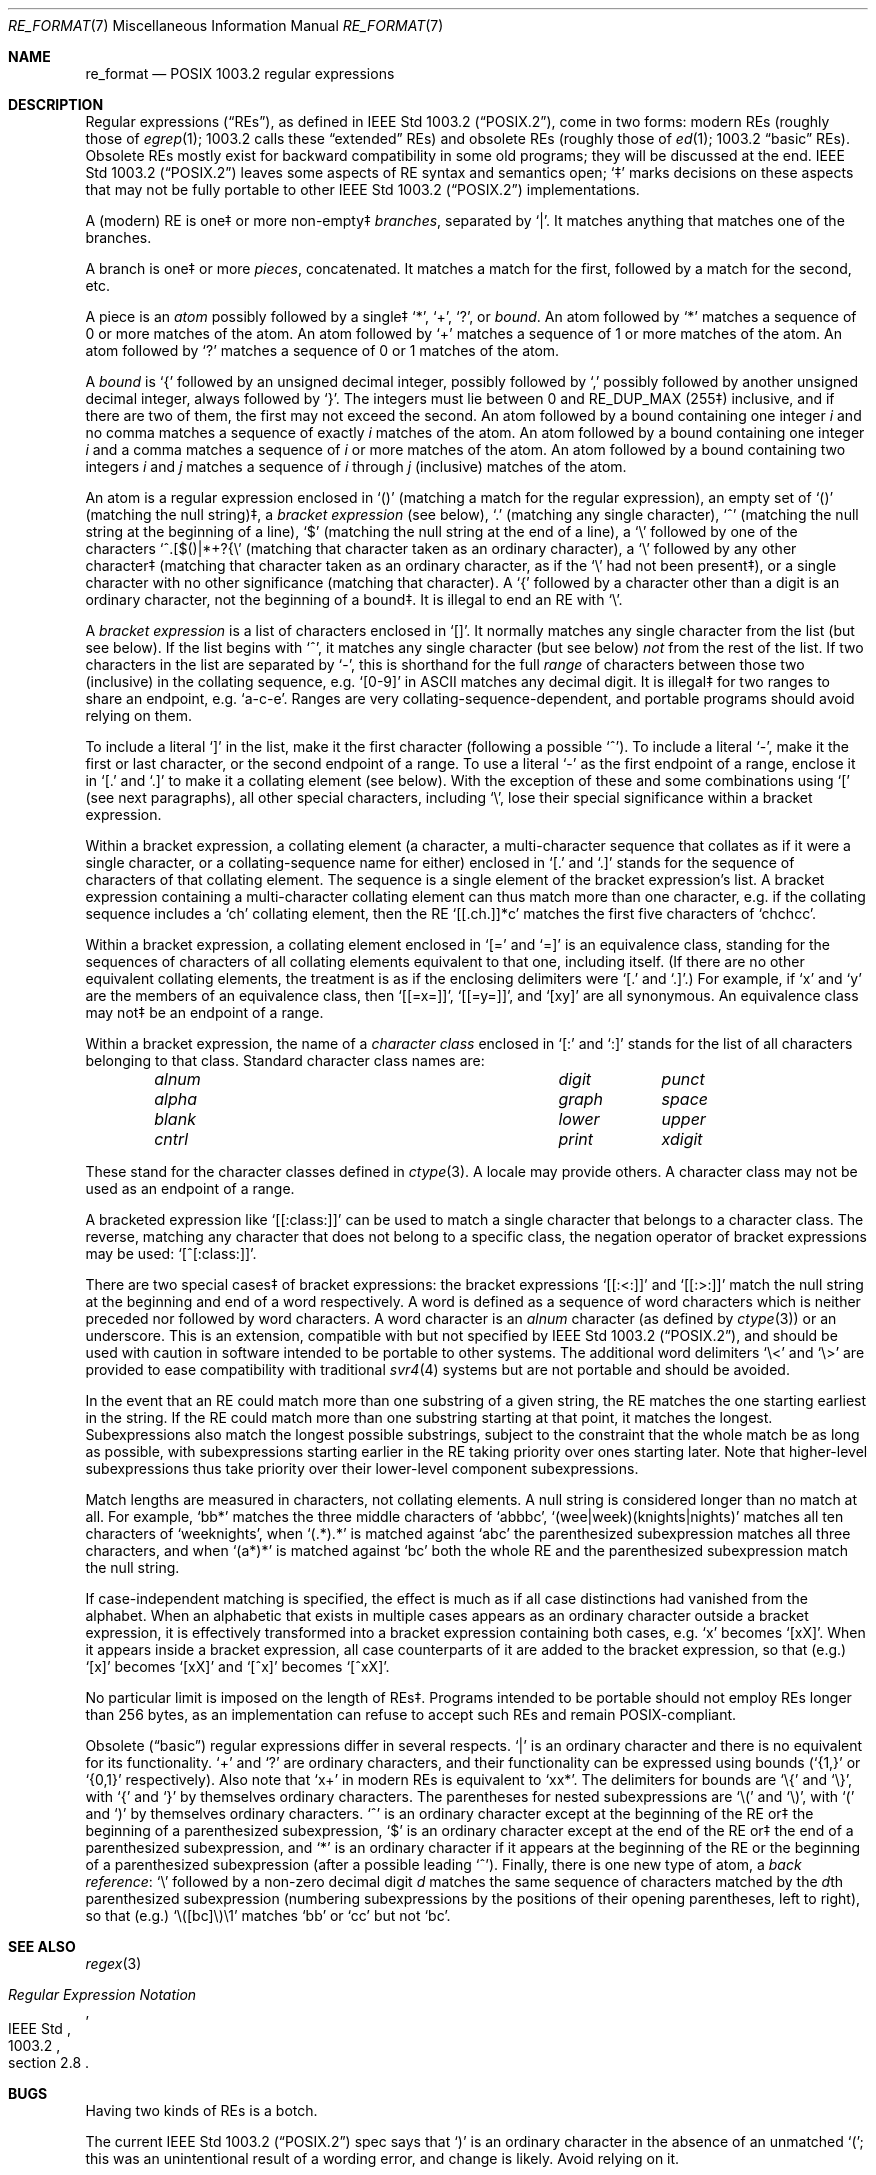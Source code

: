 .\" Copyright (c) 1992, 1993, 1994 Henry Spencer.
.\" Copyright (c) 1992, 1993, 1994
.\"	The Regents of the University of California.  All rights reserved.
.\"
.\" This code is derived from software contributed to Berkeley by
.\" Henry Spencer.
.\"
.\" Redistribution and use in source and binary forms, with or without
.\" modification, are permitted provided that the following conditions
.\" are met:
.\" 1. Redistributions of source code must retain the above copyright
.\"    notice, this list of conditions and the following disclaimer.
.\" 2. Redistributions in binary form must reproduce the above copyright
.\"    notice, this list of conditions and the following disclaimer in the
.\"    documentation and/or other materials provided with the distribution.
.\" 3. All advertising materials mentioning features or use of this software
.\"    must display the following acknowledgement:
.\"	This product includes software developed by the University of
.\"	California, Berkeley and its contributors.
.\" 4. Neither the name of the University nor the names of its contributors
.\"    may be used to endorse or promote products derived from this software
.\"    without specific prior written permission.
.\"
.\" THIS SOFTWARE IS PROVIDED BY THE REGENTS AND CONTRIBUTORS ``AS IS'' AND
.\" ANY EXPRESS OR IMPLIED WARRANTIES, INCLUDING, BUT NOT LIMITED TO, THE
.\" IMPLIED WARRANTIES OF MERCHANTABILITY AND FITNESS FOR A PARTICULAR PURPOSE
.\" ARE DISCLAIMED.  IN NO EVENT SHALL THE REGENTS OR CONTRIBUTORS BE LIABLE
.\" FOR ANY DIRECT, INDIRECT, INCIDENTAL, SPECIAL, EXEMPLARY, OR CONSEQUENTIAL
.\" DAMAGES (INCLUDING, BUT NOT LIMITED TO, PROCUREMENT OF SUBSTITUTE GOODS
.\" OR SERVICES; LOSS OF USE, DATA, OR PROFITS; OR BUSINESS INTERRUPTION)
.\" HOWEVER CAUSED AND ON ANY THEORY OF LIABILITY, WHETHER IN CONTRACT, STRICT
.\" LIABILITY, OR TORT (INCLUDING NEGLIGENCE OR OTHERWISE) ARISING IN ANY WAY
.\" OUT OF THE USE OF THIS SOFTWARE, EVEN IF ADVISED OF THE POSSIBILITY OF
.\" SUCH DAMAGE.
.\"
.\"	@(#)re_format.7	8.3 (Berkeley) 3/20/94
.\" $FreeBSD: stable/10/lib/libc/regex/re_format.7 269484 2014-08-03 18:39:11Z pfg $
.\" $MidnightBSD$
.\"
.Dd June 30, 2014
.Dt RE_FORMAT 7
.Os
.Sh NAME
.Nm re_format
.Nd POSIX 1003.2 regular expressions
.Sh DESCRIPTION
Regular expressions
.Pq Dq RE Ns s ,
as defined in
.St -p1003.2 ,
come in two forms:
modern REs (roughly those of
.Xr egrep 1 ;
1003.2 calls these
.Dq extended
REs)
and obsolete REs (roughly those of
.Xr ed 1 ;
1003.2
.Dq basic
REs).
Obsolete REs mostly exist for backward compatibility in some old programs;
they will be discussed at the end.
.St -p1003.2
leaves some aspects of RE syntax and semantics open;
`\(dd' marks decisions on these aspects that
may not be fully portable to other
.St -p1003.2
implementations.
.Pp
A (modern) RE is one\(dd or more non-empty\(dd
.Em branches ,
separated by
.Ql \&| .
It matches anything that matches one of the branches.
.Pp
A branch is one\(dd or more
.Em pieces ,
concatenated.
It matches a match for the first, followed by a match for the second, etc.
.Pp
A piece is an
.Em atom
possibly followed
by a single\(dd
.Ql \&* ,
.Ql \&+ ,
.Ql \&? ,
or
.Em bound .
An atom followed by
.Ql \&*
matches a sequence of 0 or more matches of the atom.
An atom followed by
.Ql \&+
matches a sequence of 1 or more matches of the atom.
An atom followed by
.Ql ?\&
matches a sequence of 0 or 1 matches of the atom.
.Pp
A
.Em bound
is
.Ql \&{
followed by an unsigned decimal integer,
possibly followed by
.Ql \&,
possibly followed by another unsigned decimal integer,
always followed by
.Ql \&} .
The integers must lie between 0 and
.Dv RE_DUP_MAX
(255\(dd) inclusive,
and if there are two of them, the first may not exceed the second.
An atom followed by a bound containing one integer
.Em i
and no comma matches
a sequence of exactly
.Em i
matches of the atom.
An atom followed by a bound
containing one integer
.Em i
and a comma matches
a sequence of
.Em i
or more matches of the atom.
An atom followed by a bound
containing two integers
.Em i
and
.Em j
matches
a sequence of
.Em i
through
.Em j
(inclusive) matches of the atom.
.Pp
An atom is a regular expression enclosed in
.Ql ()
(matching a match for the
regular expression),
an empty set of
.Ql ()
(matching the null string)\(dd,
a
.Em bracket expression
(see below),
.Ql .\&
(matching any single character),
.Ql \&^
(matching the null string at the beginning of a line),
.Ql \&$
(matching the null string at the end of a line), a
.Ql \e
followed by one of the characters
.Ql ^.[$()|*+?{\e
(matching that character taken as an ordinary character),
a
.Ql \e
followed by any other character\(dd
(matching that character taken as an ordinary character,
as if the
.Ql \e
had not been present\(dd),
or a single character with no other significance (matching that character).
A
.Ql \&{
followed by a character other than a digit is an ordinary
character, not the beginning of a bound\(dd.
It is illegal to end an RE with
.Ql \e .
.Pp
A
.Em bracket expression
is a list of characters enclosed in
.Ql [] .
It normally matches any single character from the list (but see below).
If the list begins with
.Ql \&^ ,
it matches any single character
(but see below)
.Em not
from the rest of the list.
If two characters in the list are separated by
.Ql \&- ,
this is shorthand
for the full
.Em range
of characters between those two (inclusive) in the
collating sequence,
.No e.g. Ql [0-9]
in ASCII matches any decimal digit.
It is illegal\(dd for two ranges to share an
endpoint,
.No e.g. Ql a-c-e .
Ranges are very collating-sequence-dependent,
and portable programs should avoid relying on them.
.Pp
To include a literal
.Ql \&]
in the list, make it the first character
(following a possible
.Ql \&^ ) .
To include a literal
.Ql \&- ,
make it the first or last character,
or the second endpoint of a range.
To use a literal
.Ql \&-
as the first endpoint of a range,
enclose it in
.Ql [.\&
and
.Ql .]\&
to make it a collating element (see below).
With the exception of these and some combinations using
.Ql \&[
(see next paragraphs), all other special characters, including
.Ql \e ,
lose their special significance within a bracket expression.
.Pp
Within a bracket expression, a collating element (a character,
a multi-character sequence that collates as if it were a single character,
or a collating-sequence name for either)
enclosed in
.Ql [.\&
and
.Ql .]\&
stands for the
sequence of characters of that collating element.
The sequence is a single element of the bracket expression's list.
A bracket expression containing a multi-character collating element
can thus match more than one character,
e.g.\& if the collating sequence includes a
.Ql ch
collating element,
then the RE
.Ql [[.ch.]]*c
matches the first five characters
of
.Ql chchcc .
.Pp
Within a bracket expression, a collating element enclosed in
.Ql [=
and
.Ql =]
is an equivalence class, standing for the sequences of characters
of all collating elements equivalent to that one, including itself.
(If there are no other equivalent collating elements,
the treatment is as if the enclosing delimiters were
.Ql [.\&
and
.Ql .] . )
For example, if
.Ql x
and
.Ql y
are the members of an equivalence class,
then
.Ql [[=x=]] ,
.Ql [[=y=]] ,
and
.Ql [xy]
are all synonymous.
An equivalence class may not\(dd be an endpoint
of a range.
.Pp
Within a bracket expression, the name of a
.Em character class
enclosed in
.Ql [:
and
.Ql :]
stands for the list of all characters belonging to that
class.
Standard character class names are:
.Bl -column "alnum" "digit" "xdigit" -offset indent
.It Em "alnum	digit	punct"
.It Em "alpha	graph	space"
.It Em "blank	lower	upper"
.It Em "cntrl	print	xdigit"
.El
.Pp
These stand for the character classes defined in
.Xr ctype 3 .
A locale may provide others.
A character class may not be used as an endpoint of a range.
.Pp
A bracketed expression like
.Ql [[:class:]]
can be used to match a single character that belongs to a character
class.
The reverse, matching any character that does not belong to a specific
class, the negation operator of bracket expressions may be used:
.Ql [^[:class:]] .
.Pp
There are two special cases\(dd of bracket expressions:
the bracket expressions
.Ql [[:<:]]
and
.Ql [[:>:]]
match the null string at the beginning and end of a word respectively.
A word is defined as a sequence of word characters
which is neither preceded nor followed by
word characters.
A word character is an
.Em alnum
character (as defined by
.Xr ctype 3 )
or an underscore.
This is an extension,
compatible with but not specified by
.St -p1003.2 ,
and should be used with
caution in software intended to be portable to other systems.
The additional word delimiters  
.Ql \e<
and
.Ql \e> 
are provided to ease compatibility with traditional
.Xr svr4 4
systems but are not portable and should be avoided.
.Pp
In the event that an RE could match more than one substring of a given
string,
the RE matches the one starting earliest in the string.
If the RE could match more than one substring starting at that point,
it matches the longest.
Subexpressions also match the longest possible substrings, subject to
the constraint that the whole match be as long as possible,
with subexpressions starting earlier in the RE taking priority over
ones starting later.
Note that higher-level subexpressions thus take priority over
their lower-level component subexpressions.
.Pp
Match lengths are measured in characters, not collating elements.
A null string is considered longer than no match at all.
For example,
.Ql bb*
matches the three middle characters of
.Ql abbbc ,
.Ql (wee|week)(knights|nights)
matches all ten characters of
.Ql weeknights ,
when
.Ql (.*).*\&
is matched against
.Ql abc
the parenthesized subexpression
matches all three characters, and
when
.Ql (a*)*
is matched against
.Ql bc
both the whole RE and the parenthesized
subexpression match the null string.
.Pp
If case-independent matching is specified,
the effect is much as if all case distinctions had vanished from the
alphabet.
When an alphabetic that exists in multiple cases appears as an
ordinary character outside a bracket expression, it is effectively
transformed into a bracket expression containing both cases,
.No e.g. Ql x
becomes
.Ql [xX] .
When it appears inside a bracket expression, all case counterparts
of it are added to the bracket expression, so that (e.g.)
.Ql [x]
becomes
.Ql [xX]
and
.Ql [^x]
becomes
.Ql [^xX] .
.Pp
No particular limit is imposed on the length of REs\(dd.
Programs intended to be portable should not employ REs longer
than 256 bytes,
as an implementation can refuse to accept such REs and remain
POSIX-compliant.
.Pp
Obsolete
.Pq Dq basic
regular expressions differ in several respects.
.Ql \&|
is an ordinary character and there is no equivalent
for its functionality.
.Ql \&+
and
.Ql ?\&
are ordinary characters, and their functionality
can be expressed using bounds
.No ( Ql {1,}
or
.Ql {0,1}
respectively).
Also note that
.Ql x+
in modern REs is equivalent to
.Ql xx* .
The delimiters for bounds are
.Ql \e{
and
.Ql \e} ,
with
.Ql \&{
and
.Ql \&}
by themselves ordinary characters.
The parentheses for nested subexpressions are
.Ql \e(
and
.Ql \e) ,
with
.Ql \&(
and
.Ql \&)
by themselves ordinary characters.
.Ql \&^
is an ordinary character except at the beginning of the
RE or\(dd the beginning of a parenthesized subexpression,
.Ql \&$
is an ordinary character except at the end of the
RE or\(dd the end of a parenthesized subexpression,
and
.Ql \&*
is an ordinary character if it appears at the beginning of the
RE or the beginning of a parenthesized subexpression
(after a possible leading
.Ql \&^ ) .
Finally, there is one new type of atom, a
.Em back reference :
.Ql \e
followed by a non-zero decimal digit
.Em d
matches the same sequence of characters
matched by the
.Em d Ns th
parenthesized subexpression
(numbering subexpressions by the positions of their opening parentheses,
left to right),
so that (e.g.)
.Ql \e([bc]\e)\e1
matches
.Ql bb
or
.Ql cc
but not
.Ql bc .
.Sh SEE ALSO
.Xr regex 3
.Rs
.%T Regular Expression Notation
.%R IEEE Std
.%N 1003.2
.%P section 2.8
.Re
.Sh BUGS
Having two kinds of REs is a botch.
.Pp
The current
.St -p1003.2
spec says that
.Ql \&)
is an ordinary character in
the absence of an unmatched
.Ql \&( ;
this was an unintentional result of a wording error,
and change is likely.
Avoid relying on it.
.Pp
Back references are a dreadful botch,
posing major problems for efficient implementations.
They are also somewhat vaguely defined
(does
.Ql a\e(\e(b\e)*\e2\e)*d
match
.Ql abbbd ? ) .
Avoid using them.
.Pp
.St -p1003.2
specification of case-independent matching is vague.
The
.Dq one case implies all cases
definition given above
is current consensus among implementors as to the right interpretation.
.Pp
The syntax for word boundaries is incredibly ugly.

